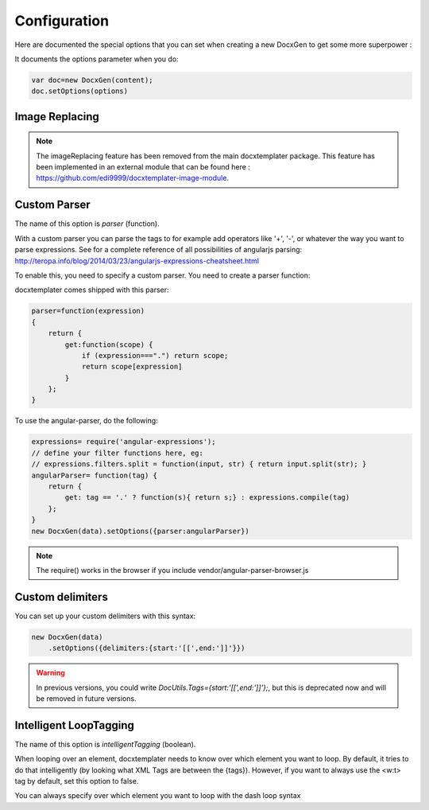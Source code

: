 .. index::
   single: Configuration

..  _configuration:

Configuration
=============

Here are documented the special options that you can set when creating a new DocxGen to get some more superpower : 

It documents the options parameter when you do:

.. code-block:: javascript

    var doc=new DocxGen(content);
    doc.setOptions(options)

Image Replacing
---------------

.. note::

    The imageReplacing feature has been removed from the main docxtemplater package. This feature has been implemented in an external module that can be found here : https://github.com/edi9999/docxtemplater-image-module.

Custom Parser
--------------

The name of this option is `parser` (function).

With a custom parser you can parse the tags to for example add operators
like '+', '-', or whatever the way you want to parse expressions. See for
a complete reference of all possibilities of angularjs parsing:
http://teropa.info/blog/2014/03/23/angularjs-expressions-cheatsheet.html

To enable this, you need to specify a custom parser.
You need to create a parser function:

docxtemplater comes shipped with this parser:

.. code-block:: javascript

    parser=function(expression)
    {
        return {
            get:function(scope) {
                if (expression===".") return scope;
                return scope[expression]
            }
        };
    }

To use the angular-parser, do the following:

.. code-block:: javascript

    expressions= require('angular-expressions');
    // define your filter functions here, eg:
    // expressions.filters.split = function(input, str) { return input.split(str); }
    angularParser= function(tag) {
        return {
            get: tag == '.' ? function(s){ return s;} : expressions.compile(tag)
        };
    }
    new DocxGen(data).setOptions({parser:angularParser})

.. note::

    The require() works in the browser if you include vendor/angular-parser-browser.js


Custom delimiters
-----------------

You can set up your custom delimiters with this syntax:

.. code-block:: javascript

    new DocxGen(data)
        .setOptions({delimiters:{start:'[[',end:']]'}})

.. warning::

    In previous versions, you could write `DocUtils.Tags={start:'[[',end:']]'};`, but this is deprecated now and will be removed in future versions.


Intelligent LoopTagging
-----------------------

The name of this option is `intelligentTagging` (boolean).

When looping over an element, docxtemplater needs to know over which
element you want to loop. By default, it tries to do that intelligently
(by looking what XML Tags are between the {tags}). However, if you want
to always use the <w:t> tag by default, set this option to false.

You can always specify over which element you want to loop with the dash loop syntax
